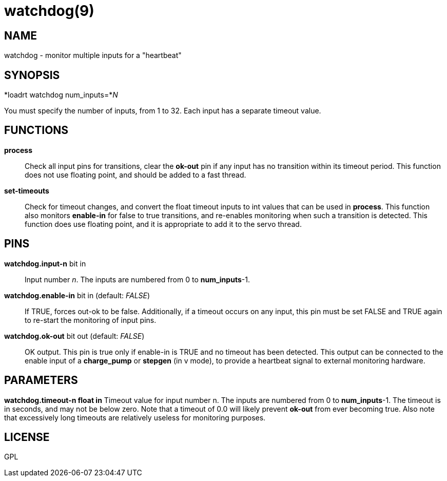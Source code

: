 = watchdog(9)

== NAME

watchdog - monitor multiple inputs for a "heartbeat"

== SYNOPSIS

*loadrt watchdog num_inputs=*__N__

You must specify the number of inputs, from 1 to 32.
Each input has a separate timeout value.

== FUNCTIONS

*process*::
  Check all input pins for transitions, clear the *ok-out* pin if any
  input has no transition within its timeout period. This function does
  not use floating point, and should be added to a fast thread.
*set-timeouts*::
  Check for timeout changes, and convert the float timeout inputs to int
  values that can be used in *process*. This function also monitors
  *enable-in* for false to true transitions, and re-enables monitoring
  when such a transition is detected. This function does use floating
  point, and it is appropriate to add it to the servo thread.

== PINS

*watchdog.input-n* bit in::
  Input number _n_. The inputs are numbered from 0 to *num_inputs*-1.
*watchdog.enable-in* bit in (default: _FALSE_)::
  If TRUE, forces out-ok to be false. Additionally, if a timeout occurs
  on any input, this pin must be set FALSE and TRUE again to re-start
  the monitoring of input pins.
*watchdog.ok-out* bit out (default: _FALSE_)::
  OK output. This pin is true only if enable-in is TRUE and no timeout
  has been detected. This output can be connected to the enable input of
  a *charge_pump* or *stepgen* (in v mode), to provide a heartbeat
  signal to external monitoring hardware.

== PARAMETERS

*watchdog.timeout-n float in* Timeout value for input number n. The
inputs are numbered from 0 to *num_inputs*-1. The timeout is in seconds,
and may not be below zero. Note that a timeout of 0.0 will likely
prevent *ok-out* from ever becoming true. Also note that excessively
long timeouts are relatively useless for monitoring purposes.

== LICENSE

GPL
